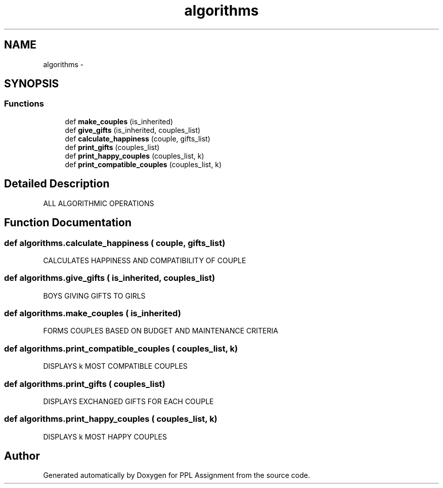 .TH "algorithms" 3 "Sun Feb 26 2017" "PPL Assignment" \" -*- nroff -*-
.ad l
.nh
.SH NAME
algorithms \- 
.SH SYNOPSIS
.br
.PP
.SS "Functions"

.in +1c
.ti -1c
.RI "def \fBmake_couples\fP (is_inherited)"
.br
.ti -1c
.RI "def \fBgive_gifts\fP (is_inherited, couples_list)"
.br
.ti -1c
.RI "def \fBcalculate_happiness\fP (couple, gifts_list)"
.br
.ti -1c
.RI "def \fBprint_gifts\fP (couples_list)"
.br
.ti -1c
.RI "def \fBprint_happy_couples\fP (couples_list, k)"
.br
.ti -1c
.RI "def \fBprint_compatible_couples\fP (couples_list, k)"
.br
.in -1c
.SH "Detailed Description"
.PP 

.PP
.nf
ALL ALGORITHMIC OPERATIONS
.fi
.PP
 
.SH "Function Documentation"
.PP 
.SS "def algorithms\&.calculate_happiness ( couple,  gifts_list)"

.PP
.nf
CALCULATES HAPPINESS AND COMPATIBILITY OF COUPLE
.fi
.PP
 
.SS "def algorithms\&.give_gifts ( is_inherited,  couples_list)"

.PP
.nf
BOYS GIVING GIFTS TO GIRLS
.fi
.PP
 
.SS "def algorithms\&.make_couples ( is_inherited)"

.PP
.nf
FORMS COUPLES BASED ON BUDGET AND MAINTENANCE CRITERIA
.fi
.PP
 
.SS "def algorithms\&.print_compatible_couples ( couples_list,  k)"

.PP
.nf
DISPLAYS k MOST COMPATIBLE COUPLES
.fi
.PP
 
.SS "def algorithms\&.print_gifts ( couples_list)"

.PP
.nf
DISPLAYS EXCHANGED GIFTS FOR EACH COUPLE
.fi
.PP
 
.SS "def algorithms\&.print_happy_couples ( couples_list,  k)"

.PP
.nf
DISPLAYS k MOST HAPPY COUPLES
.fi
.PP
 
.SH "Author"
.PP 
Generated automatically by Doxygen for PPL Assignment from the source code\&.
